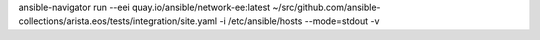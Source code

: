 ansible-navigator run --eei quay.io/ansible/network-ee:latest ~/src/github.com/ansible-collections/arista.eos/tests/integration/site.yaml -i /etc/ansible/hosts --mode=stdout -v
